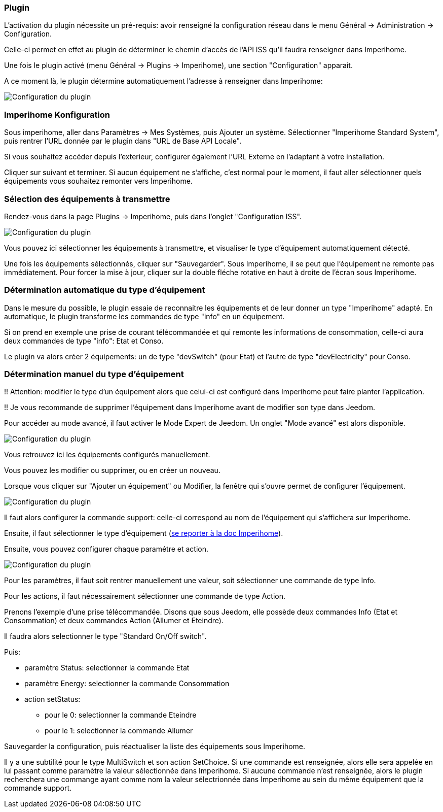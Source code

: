 === Plugin
L'activation du plugin nécessite un pré-requis: avoir renseigné la configuration réseau dans le menu Général -> Administration -> Configuration.

Celle-ci permet en effet au plugin de déterminer le chemin d'accès de l'API ISS qu'il faudra renseigner dans Imperihome.

Une fois le plugin activé (menu Général -> Plugins -> Imperihome), une section "Configuration" apparait.

A ce moment là, le plugin détermine automatiquement l'adresse à renseigner dans Imperihome:

image::../images/plugin_config.jpg[Configuration du plugin]

=== Imperihome Konfiguration
Sous imperihome, aller dans Paramètres -> Mes Systèmes, puis Ajouter un système. Sélectionner "Imperihome Standard System", puis rentrer l'URL donnée par le plugin dans "URL de Base API Locale".

Si vous souhaitez accéder depuis l'exterieur, configurer également l'URL Externe en l'adaptant à votre installation.

Cliquer sur suivant et terminer. Si aucun équipement ne s'affiche, c'est normal pour le moment, il faut aller sélectionner quels équipements vous souhaitez remonter vers Imperihome.

=== Sélection des équipements à transmettre
Rendez-vous dans la page Plugins -> Imperihome, puis dans l'onglet "Configuration ISS".

image::../images/ISSConfig.jpg[Configuration du plugin]

Vous pouvez ici sélectionner les équipements à transmettre, et visualiser le type d'équipement automatiquement détecté.

Une fois les équipements sélectionnés, cliquer sur "Sauvegarder". Sous Imperihome, il se peut que l'équipement ne remonte pas immédiatement. Pour forcer la mise à jour, cliquer sur la double fléche rotative en haut à droite de l'écran sous Imperihome.

=== Détermination automatique du type d'équipement
Dans le mesure du possible, le plugin essaie de reconnaitre les équipements et de leur donner un type "Imperihome" adapté.
En automatique, le plugin transforme les commandes de type "info" en un équipement.

Si on prend en exemple une prise de courant télécommandée et qui remonte les informations de consommation, celle-ci aura deux commandes de type "info": Etat et Conso.

Le plugin va alors créer 2 équipements: un de type "devSwitch" (pour Etat) et l'autre de type "devElectricity" pour Conso.

=== Détermination manuel du type d'équipement
!! Attention: modifier le type d'un équipement alors que celui-ci est configuré dans Imperihome peut faire planter l'application.

!! Je vous recommande de supprimer l'équipement dans Imperihome avant de modifier son type dans Jeedom.

Pour accéder au mode avancé, il faut activer le Mode Expert de Jeedom.
Un onglet "Mode avancé" est alors disponible.

image::../images/ISSAdvancedConfig.jpg[Configuration du plugin]

Vous retrouvez ici les équipements configurés manuellement.

Vous pouvez les modifier ou supprimer, ou en créer un nouveau.

Lorsque vous cliquer sur "Ajouter un équipement" ou Modifier, la fenêtre qui s'ouvre permet de configurer l'équipement.

image::../images/ISSEqAdvancedConfig1.jpg[Configuration du plugin]

Il faut alors configurer la commande support: celle-ci correspond au nom de l'équipement qui s'affichera sur Imperihome.

Ensuite, il faut sélectionner le type d'équipement (https://imperihome.zendesk.com/hc/en-us/articles/202088308-ImperiHome-Standard-System-API-definition[se reporter à la doc Imperihome]).

Ensuite, vous pouvez configurer chaque paramétre et action.

image::../images/ISSEqAdvancedConfig2.jpg[Configuration du plugin]

Pour les paramètres, il faut soit rentrer manuellement une valeur, soit sélectionner une commande de type Info.

Pour les actions, il faut nécessairement sélectionner une commande de type Action.

Prenons l'exemple d'une prise télécommandée. Disons que sous Jeedom, elle possède deux commandes Info (Etat et Consommation) et deux commandes Action (Allumer et Eteindre).

Il faudra alors selectionner le type "Standard On/Off switch".

.Puis:
* paramètre Status: selectionner la commande Etat
* paramètre Energy: selectionner la commande Consommation
* action setStatus:

   - pour le 0: selectionner la commande Eteindre

   - pour le 1: selectionner la commande Allumer

Sauvegarder la configuration, puis réactualiser la liste des équipements sous Imperihome.

Il y a une subtilité pour le type MultiSwitch et son action SetChoice. Si une commande est renseignée, alors elle sera appelée en lui passant comme paramètre la valeur sélectionnée dans Imperihome. Si aucune commande n'est renseignée, alors le plugin recherchera une commange ayant comme nom la valeur sélectrionnée dans Imperihome au sein du même équipement que la commande support.